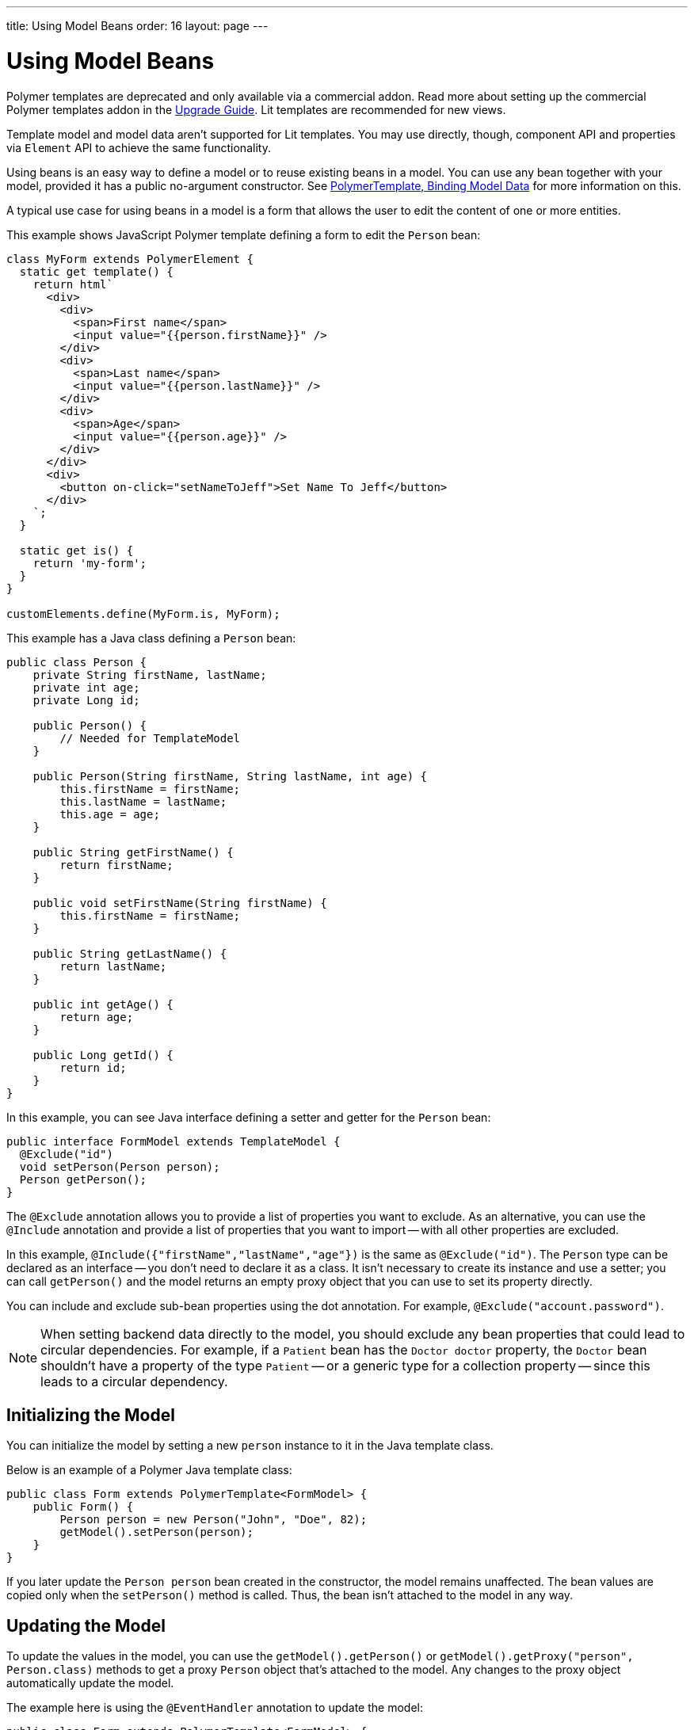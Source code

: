 ---
title: Using Model Beans
order: 16
layout: page
---

= Using Model Beans

[role="deprecated:com.vaadin:vaadin@V18"]
--
Polymer templates are deprecated and only available via a commercial addon. Read more about setting up the commercial Polymer templates addon in the <<{articles}/upgrading/#polymer-templates,Upgrade Guide>>. Lit templates are recommended for new views.
--

Template model and model data aren't supported for Lit templates. You may use directly, though, component API and properties via [classname]`Element` API to achieve the same functionality.

Using beans is an easy way to define a model or to reuse existing beans in a model. You can use any bean together with your model, provided it has a public no-argument constructor. See <<bindings#,PolymerTemplate, Binding Model Data>> for more information on this.

A typical use case for using beans in a model is a form that allows the user to edit the content of one or more entities.

This example shows JavaScript Polymer template defining a form to edit the `Person` bean:

[source,javascript]
----
class MyForm extends PolymerElement {
  static get template() {
    return html`
      <div>
        <div>
          <span>First name</span>
          <input value="{{person.firstName}}" />
        </div>
        <div>
          <span>Last name</span>
          <input value="{{person.lastName}}" />
        </div>
        <div>
          <span>Age</span>
          <input value="{{person.age}}" />
        </div>
      </div>
      <div>
        <button on-click="setNameToJeff">Set Name To Jeff</button>
      </div>
    `;
  }

  static get is() {
    return 'my-form';
  }
}

customElements.define(MyForm.is, MyForm);
----

This example has a Java class defining a `Person` bean:

[source,java]
----
public class Person {
    private String firstName, lastName;
    private int age;
    private Long id;

    public Person() {
        // Needed for TemplateModel
    }

    public Person(String firstName, String lastName, int age) {
        this.firstName = firstName;
        this.lastName = lastName;
        this.age = age;
    }

    public String getFirstName() {
        return firstName;
    }

    public void setFirstName(String firstName) {
        this.firstName = firstName;
    }

    public String getLastName() {
        return lastName;
    }

    public int getAge() {
        return age;
    }

    public Long getId() {
        return id;
    }
}
----

In this example, you can see Java interface defining a setter and getter for the `Person` bean:

[source,java]
----
public interface FormModel extends TemplateModel {
  @Exclude("id")
  void setPerson(Person person);
  Person getPerson();
}
----

The `@Exclude` annotation allows you to provide a list of properties you want to exclude. As an alternative, you can use the `@Include` annotation and provide a list of properties that you want to import -- with all other properties are excluded.

In this example, `@Include({"firstName","lastName","age"})` is the same as `@Exclude("id")`. The `Person` type can be declared as an interface -- you don't need to declare it as a class. It isn't necessary to create its instance and use a setter; you can call [methodname]`getPerson()` and the model returns an empty proxy object that you can use to set its property directly.

You can include and exclude sub-bean properties using the dot annotation. For example, `@Exclude("account.password")`.

[NOTE]
When setting backend data directly to the model, you should exclude any bean properties that could lead to circular dependencies. For example, if a `Patient` bean has the `Doctor doctor` property, the `Doctor` bean shouldn't have a property of the type `Patient` -- or a generic type for a collection property -- since this leads to a circular dependency.



== Initializing the Model

You can initialize the model by setting a new `person` instance to it in the Java template class.

Below is an example of a Polymer Java template class:

[source,java]
----
public class Form extends PolymerTemplate<FormModel> {
    public Form() {
        Person person = new Person("John", "Doe", 82);
        getModel().setPerson(person);
    }
}
----

If you later update the `Person person` bean created in the constructor, the model remains unaffected. The bean values are copied only when the [methodname]`setPerson()` method is called. Thus, the bean isn't attached to the model in any way.



== Updating the Model

To update the values in the model, you can use the [methodname]`getModel().getPerson()` or [methodname]`getModel().getProxy("person", Person.class)` methods to get a proxy `Person` object that's attached to the model. Any changes to the proxy object automatically update the model.

The example here is using the `@EventHandler` annotation to update the model:

[source,java]
----
public class Form extends PolymerTemplate<FormModel> {
    @EventHandler
    public void setNameToJeff() {
        getModel().getPerson().setFirstName("Jeff");
    }
}
----

The individual parts of the bean are stored in the model, not the bean itself. No method that can return the original bean exists. The proxy bean returned by the getter isn't meant to be passed on to an [classname]`EntityManager` or similar. Its only purpose is to update the values of the model.

[WARNING]
It's impossible to get a detached bean from the model.



== Using Model Data Entity Manager

To use model data with an entity manager, you need to re-instantiate a new entity and set the values using the getters for the item received from the model.

In the previous example, you can't send the [classname]`Person` object from the model directly to the service, as the object is proxied and only returns data when the getters are used.

The example here is using an entity manager to update the model data:

[source,java]
----
public class OrderForm extends PolymerTemplate<FormModel> {

    public interface FormModel extends TemplateModel {
      @Exclude("id")
      void setPerson(Person person);
      Person getPerson();
    }

    public OrderForm() {
        Person person = new Person("John", "Doe", 82);
        getModel().setPerson(person);
    }

    @EventHandler
    public void submit() {
        Person person = getModel().getPerson();
        getService().placeOrder(new Person(person.getFirstName(), person.getLastName(), person.getAge()));
    }

    private OrderService getService() {
        // Implementation omitted
        return new OrderService();
    }
}
----


[discussion-id]`D447526E-FA1C-4D15-A09F-A6DA873CFB9F`
